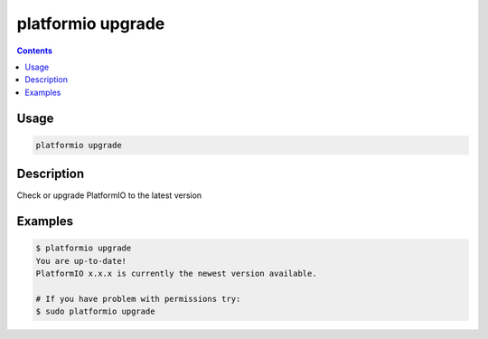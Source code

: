 ..  Copyright 2014-2016 Ivan Kravets <me@ikravets.com>
    Licensed under the Apache License, Version 2.0 (the "License");
    you may not use this file except in compliance with the License.
    You may obtain a copy of the License at
       http://www.apache.org/licenses/LICENSE-2.0
    Unless required by applicable law or agreed to in writing, software
    distributed under the License is distributed on an "AS IS" BASIS,
    WITHOUT WARRANTIES OR CONDITIONS OF ANY KIND, either express or implied.
    See the License for the specific language governing permissions and
    limitations under the License.

.. _cmd_upgrade:

platformio upgrade
==================

.. contents::

Usage
-----

.. code-block:: bash

    platformio upgrade


Description
-----------

Check or upgrade PlatformIO to the latest version


Examples
--------

.. code-block:: bash

    $ platformio upgrade
    You are up-to-date!
    PlatformIO x.x.x is currently the newest version available.

    # If you have problem with permissions try:
    $ sudo platformio upgrade
